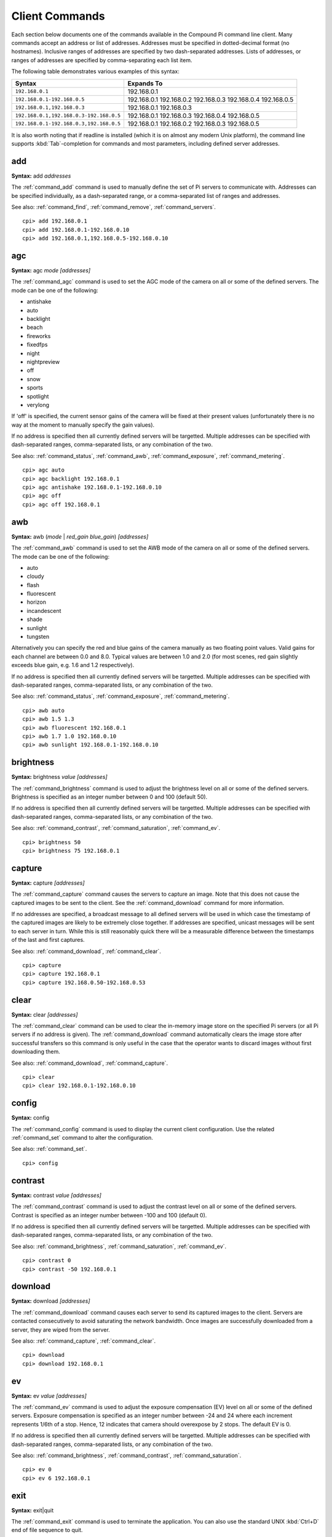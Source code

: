 .. _commands:

===============
Client Commands
===============

Each section below documents one of the commands available in the Compound Pi
command line client. Many commands accept an address or list of addresses.
Addresses must be specified in dotted-decimal format (no hostnames). Inclusive
ranges of addresses are specified by two dash-separated addresses. Lists of
addresses, or ranges of addresses are specified by comma-separating each list
item.

The following table demonstrates various examples of this syntax:

+-----------------------------------------+-------------+
| Syntax                                  | Expands To  |
+=========================================+=============+
| ``192.168.0.1``                         | 192.168.0.1 |
+-----------------------------------------+-------------+
| ``192.168.0.1-192.168.0.5``             | 192.168.0.1 |
|                                         | 192.168.0.2 |
|                                         | 192.168.0.3 |
|                                         | 192.168.0.4 |
|                                         | 192.168.0.5 |
+-----------------------------------------+-------------+
| ``192.168.0.1,192.168.0.3``             | 192.168.0.1 |
|                                         | 192.168.0.3 |
+-----------------------------------------+-------------+
| ``192.168.0.1,192.168.0.3-192.168.0.5`` | 192.168.0.1 |
|                                         | 192.168.0.3 |
|                                         | 192.168.0.4 |
|                                         | 192.168.0.5 |
+-----------------------------------------+-------------+
| ``192.168.0.1-192.168.0.3,192.168.0.5`` | 192.168.0.1 |
|                                         | 192.168.0.2 |
|                                         | 192.168.0.3 |
|                                         | 192.168.0.5 |
+-----------------------------------------+-------------+

It is also worth noting that if readline is installed (which it is on almost
any modern Unix platform), the command line supports :kbd:`Tab`-completion for
commands and most parameters, including defined server addresses.


.. _command_add:

add
===

**Syntax:** add *addresses*

The :ref:`command_add` command is used to manually define the set of Pi servers
to communicate with. Addresses can be specified individually, as a
dash-separated range, or a comma-separated list of ranges and addresses.

See also: :ref:`command_find`, :ref:`command_remove`, :ref:`command_servers`.

::

  cpi> add 192.168.0.1
  cpi> add 192.168.0.1-192.168.0.10
  cpi> add 192.168.0.1,192.168.0.5-192.168.0.10


.. _command_agc:

agc
===

**Syntax:** agc *mode* *[addresses]*

The :ref:`command_agc` command is used to set the AGC mode of the camera on all
or some of the defined servers. The mode can be one of the following:

* antishake
* auto
* backlight
* beach
* fireworks
* fixedfps
* night
* nightpreview
* off
* snow
* sports
* spotlight
* verylong

If 'off' is specified, the current sensor gains of the camera will be fixed at
their present values (unfortunately there is no way at the moment to manually
specify the gain values).

If no address is specified then all currently defined servers will be
targetted. Multiple addresses can be specified with dash-separated ranges,
comma-separated lists, or any combination of the two.

See also: :ref:`command_status`, :ref:`command_awb`, :ref:`command_exposure`,
:ref:`command_metering`.

::

    cpi> agc auto
    cpi> agc backlight 192.168.0.1
    cpi> agc antishake 192.168.0.1-192.168.0.10
    cpi> agc off
    cpi> agc off 192.168.0.1


.. _command_awb:

awb
===

**Syntax:** awb (*mode* | *red_gain* *blue_gain*) *[addresses]*

The :ref:`command_awb` command is used to set the AWB mode of the camera on all
or some of the defined servers. The mode can be one of the following:

* auto
* cloudy
* flash
* fluorescent
* horizon
* incandescent
* shade
* sunlight
* tungsten

Alternatively you can specify the red and blue gains of the camera manually
as two floating point values. Valid gains for each channel are between 0.0
and 8.0. Typical values are between 1.0 and 2.0 (for most scenes, red gain
slightly exceeds blue gain, e.g. 1.6 and 1.2 respectively).

If no address is specified then all currently defined servers will be
targetted. Multiple addresses can be specified with dash-separated ranges,
comma-separated lists, or any combination of the two.

See also: :ref:`command_status`, :ref:`command_exposure`,
:ref:`command_metering`.

::

    cpi> awb auto
    cpi> awb 1.5 1.3
    cpi> awb fluorescent 192.168.0.1
    cpi> awb 1.7 1.0 192.168.0.10
    cpi> awb sunlight 192.168.0.1-192.168.0.10


.. _command_brightness:

brightness
==========

**Syntax:** brightness *value* *[addresses]*

The :ref:`command_brightness` command is used to adjust the brightness level on
all or some of the defined servers. Brightness is specified as an integer
number between 0 and 100 (default 50).

If no address is specified then all currently defined servers will be
targetted. Multiple addresses can be specified with dash-separated ranges,
comma-separated lists, or any combination of the two.

See also: :ref:`command_contrast`, :ref:`command_saturation`,
:ref:`command_ev`.

::

    cpi> brightness 50
    cpi> brightness 75 192.168.0.1


.. _command_capture:

capture
=======

**Syntax:** capture *[addresses]*

The :ref:`command_capture` command causes the servers to capture an image. Note
that this does not cause the captured images to be sent to the client. See the
:ref:`command_download` command for more information.

If no addresses are specified, a broadcast message to all defined servers will
be used in which case the timestamp of the captured images are likely to be
extremely close together. If addresses are specified, unicast messages will be
sent to each server in turn.  While this is still reasonably quick there will
be a measurable difference between the timestamps of the last and first
captures.

See also: :ref:`command_download`, :ref:`command_clear`.

::

  cpi> capture
  cpi> capture 192.168.0.1
  cpi> capture 192.168.0.50-192.168.0.53


.. _command_clear:

clear
=====

**Syntax:** clear *[addresses]*

The :ref:`command_clear` command can be used to clear the in-memory image store
on the specified Pi servers (or all Pi servers if no address is given). The
:ref:`command_download` command automatically clears the image store after
successful transfers so this command is only useful in the case that the
operator wants to discard images without first downloading them.

See also: :ref:`command_download`, :ref:`command_capture`.

::

  cpi> clear
  cpi> clear 192.168.0.1-192.168.0.10



.. _command_config:

config
======

**Syntax:** config

The :ref:`command_config` command is used to display the current client
configuration. Use the related :ref:`command_set` command to alter the
configuration.

See also: :ref:`command_set`.

::

  cpi> config


.. _command_contrast:

contrast
========

**Syntax:** contrast *value* *[addresses]*

The :ref:`command_contrast` command is used to adjust the contrast level on all
or some of the defined servers. Contrast is specified as an integer number
between -100 and 100 (default 0).

If no address is specified then all currently defined servers will be
targetted. Multiple addresses can be specified with dash-separated ranges,
comma-separated lists, or any combination of the two.

See also: :ref:`command_brightness`, :ref:`command_saturation`,
:ref:`command_ev`.

::

    cpi> contrast 0
    cpi> contrast -50 192.168.0.1


.. _command_download:

download
========

**Syntax:** download *[addresses]*

The :ref:`command_download` command causes each server to send its captured
images to the client. Servers are contacted consecutively to avoid saturating
the network bandwidth. Once images are successfully downloaded from a server,
they are wiped from the server.

See also: :ref:`command_capture`, :ref:`command_clear`.

::

  cpi> download
  cpi> download 192.168.0.1


.. _command_ev:

ev
==

**Syntax:** ev *value* *[addresses]*

The :ref:`command_ev` command is used to adjust the exposure compensation (EV)
level on all or some of the defined servers. Exposure compensation is specified
as an integer number between -24 and 24 where each increment represents 1/6th
of a stop. Hence, 12 indicates that camera should overexpose by 2 stops. The
default EV is 0.

If no address is specified then all currently defined servers will be
targetted. Multiple addresses can be specified with dash-separated ranges,
comma-separated lists, or any combination of the two.

See also: :ref:`command_brightness`, :ref:`command_contrast`,
:ref:`command_saturation`.

::

    cpi> ev 0
    cpi> ev 6 192.168.0.1


.. _command_exit:

exit
====

**Syntax:** exit|quit

The :ref:`command_exit` command is used to terminate the application. You can
also use the standard UNIX :kbd:`Ctrl+D` end of file sequence to quit.


.. _command_exposure:

exposure
========

**Syntax:** exposure (auto | *speed*) *[addresses]*

The :ref:`command_exposure` command is used to set the exposure mode of the
camera on all or some of the defined servers. The mode can be 'auto' or a speed
measured in ms. Please note that exposure speed is limited by framerate.

If no address is specified then all currently defined servers will be
targetted. Multiple addresses can be specified with dash-separated ranges,
comma-separated lists, or any combination of the two.

See also: :ref:`command_status`, :ref:`command_awb`, :ref:`command_metering`.

::

    cpi> exposure auto
    cpi> exposure 30 192.168.0.1
    cpi> exposure auto 192.168.0.1-192.168.0.10


.. _command_find:

find
====

**Syntax:** find *[count]*

The :ref:`command_find` command is typically the first command used in a client
session to locate all Pis on the configured subnet. If a count is specified,
the command will display an error if the expected number of Pis is not located.

See also: :ref:`command_add`, :ref:`command_remove`, :ref:`command_servers`,
:ref:`command_identify`.

::

  cpi> find
  cpi> find 20


.. _command_flip:

flip
====

**Syntax:** flip *value* *[addresses]*

The :ref:`command_flip` command is used to set the picture orientation on all
or some of the defined servers. The following values can be specified:

* none
* horizontal
* vertical
* both

If no address is specified then all currently defined servers will be
targetted. Multiple addresses can be specified with dash-separated ranges,
comma-separated lists, or any combination of the two.

See also: :ref:`command_status`.

::

    cpi> flip none
    cpi> flip vertical 192.168.0.1
    cpi> flip both 192.168.0.1-192.168.0.10


.. _command_framerate:

framerate
=========

**Syntax:** framerate *rate* *[addresses]*

The :ref:`command_framerate` command is used to set the capture framerate of
the camera on all or some of the defined servers. The rate can be specified as
an integer, a floating-point number, or as a fractional value. The framerate
of the camera influences the capture mode that the camera uses. See the
`camera hardware`_ chapter of the picamera documentation for more information.

If no address is specified then all currently defined servers will be
targetted. Multiple addresses can be specified with dash-separated ranges,
comma-separated lists, or any combination of the two.

See also: :ref:`command_status`, :ref:`command_resolution`.

::

  cpi> framerate 30
  cpi> framerate 90 192.168.0.1
  cpi> framerate 15 192.168.0.1-192.168.0.10

.. _camera hardware: http://picamera.readthedocs.org/en/latest/fov.html


.. _command_help:

help
====

**Syntax:** help *[command]*

The 'help' command is used to display the help text for a command or, if no
command is specified, it presents a list of all available commands along with
a brief description of each.


.. _command_identify:

identify
========

**Syntax:** identify *[addresses]*

The :ref:`command_identify` command can be used to locate a specific Pi server
(or servers) by their address. It sends a command causing the camera's LED to
blink on and off for 5 seconds. If no addresses are specified, the command will
be sent to all defined servers (this can be useful after the
:ref:`command_find` command to determine whether any Pi's failed to respond due
to network issues).

See also: :ref:`command_find`.

::

  cpi> identify
  cpi> identify 192.168.0.1
  cpi> identify 192.168.0.3-192.168.0.5


.. _command_iso:

iso
===

**Syntax:** iso *value* *[addresses]*

The :ref:`command_iso` command is used to set the emulated ISO value of the
camera on all or some of the defined servers. The value can be specified as an
integer number between 0 and 1600, or ``auto`` which leaves the camera to
determine the optimal ISO value.

If no address is specified then all currently defined servers will be
targetted. Multiple addresses can be specified with dash-separated ranges,
comma-separated lists, or any combination of the two.

See also: :ref:`command_status`, :ref:`command_exposure`.

::

    cpi> iso auto
    cpi> iso 100 192.168.0.1
    cpi> iso 800 192.168.0.1-192.168.0.10


.. _command_metering:

metering
========

**Syntax:** metering *mode* *[addresses]*

The :ref:`command_metering` command is used to set the metering mode of the
camera on all or some of the defined servers. The mode can be one of the
following:

* average
* backlit
* matrix
* spot

If no address is specified then all currently defined servers will be
targetted. Multiple addresses can be specified with dash-separated ranges,
comma-separated lists, or any combination of the two.

See also: :ref:`command_status`, :ref:`command_awb`, :ref:`command_exposure`.

::

    cpi> metering average
    cpi> metering spot 192.168.0.1
    cpi> metering backlit 192.168.0.1-192.168.0.10


.. _command_quit:

quit
====

**Syntax:** exit|quit

The :ref:`command_exit` command is used to terminate the application. You can
also use the standard UNIX :kbd:`Ctrl+D` end of file sequence to quit.


.. _command_remove:

remove
======

**Syntax:** remove *addresses*

The :ref:`command_remove` command is used to remove addresses from the set of
Pi servers to communicate with. Addresses can be specified individually, as a
dash-separated range, or a comma-separated list of ranges and addresses.

See also: :ref:`command_add`, :ref:`command_find`, :ref:`command_servers`.

::

  cpi> remove 192.168.0.1
  cpi> remove 192.168.0.1-192.168.0.10
  cpi> remove 192.168.0.1,192.168.0.5-192.168.0.10


.. _command_resolution:

resolution
==========

**Syntax:** resolution *width x height* *[addresses]*

The :ref:`command_resolution` command is used to set the capture resolution of
the camera on all or some of the defined servers. The resolution of the camera
influences the capture mode that the camera uses. See the `camera hardware`_
chapter of the picamera documentation for more information.

If no address is specified then all currently defined servers will be
targetted. Multiple addresses can be specified with dash-separated ranges,
comma-separated lists, or any combination of the two.

See also: :ref:`command_status`, :ref:`command_framerate`.

::

  cpi> resolution 640x480
  cpi> resolution 1280x720 192.168.0.54
  cpi> resolution 1280x720 192.168.0.1,192.168.0.3


.. _command_saturation:

saturation
==========

**Syntax:** saturation *value* *[addresses]*

The :ref:`command_saturation` command is used to adjust the saturation level on
all or some of the defined servers. Saturation is specified as an integer
number between -100 and 100 (default 0).

If no address is specified then all currently defined servers will be
targetted. Multiple addresses can be specified with dash-separated ranges,
comma-separated lists, or any combination of the two.

See also: :ref:`command_brightness`, :ref:`command_contrast`,
:ref:`command_ev`.

::

    cpi> saturation 0
    cpi> saturation -50 192.168.0.1


.. _command_servers:

servers
=======

**Syntax:** servers

The :ref:`command_servers` command is used to list the set of servers that the
client expects to communicate with. The content of the list can be manipulated
with the :ref:`command_find`, :ref:`command_add`, and :ref:`command_remove`
commands.

See also: :ref:`command_find`, :ref:`command_add`, :ref:`command_remove`.

::

  cpi> servers


.. _command_set:

set
===

**Syntax:** set *name* *value*

The :ref:`command_set` command is used to alter the value of a client
configuration variable.  Use the related :ref:`command_config` command to view
the current configuration.

See also: :ref:`command_config`.

::

  cpi> set timeout 10
  cpi> set output ~/Pictures/
  cpi> set capture_count 5


.. _command_status:

status
======

**Syntax:** status *[addresses]*

The :ref:`command_status` command is used to retrieve configuration information
from servers. If no addresses are specified, then all defined servers will be
queried.

See also: :ref:`command_resolution`, :ref:`command_framerate`.

::

  cpi> status

